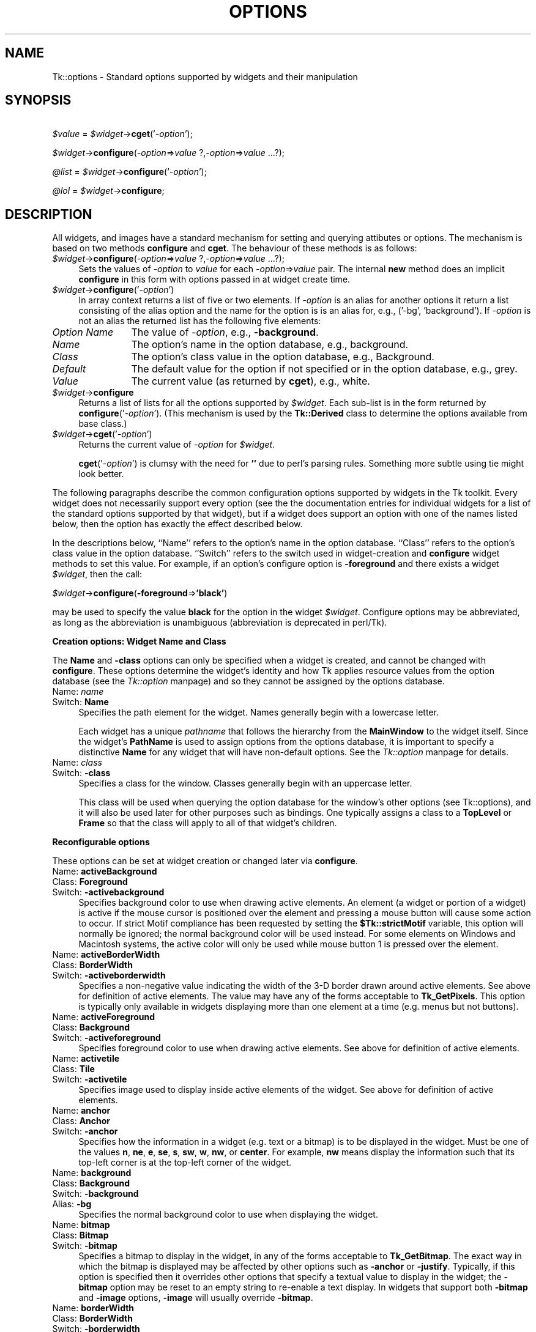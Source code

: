 .rn '' }`
''' $RCSfile$$Revision$$Date$
'''
''' $Log$
'''
.de Sh
.br
.if t .Sp
.ne 5
.PP
\fB\\$1\fR
.PP
..
.de Sp
.if t .sp .5v
.if n .sp
..
.de Ip
.br
.ie \\n(.$>=3 .ne \\$3
.el .ne 3
.IP "\\$1" \\$2
..
.de Vb
.ft CW
.nf
.ne \\$1
..
.de Ve
.ft R

.fi
..
'''
'''
'''     Set up \*(-- to give an unbreakable dash;
'''     string Tr holds user defined translation string.
'''     Bell System Logo is used as a dummy character.
'''
.tr \(*W-|\(bv\*(Tr
.ie n \{\
.ds -- \(*W-
.ds PI pi
.if (\n(.H=4u)&(1m=24u) .ds -- \(*W\h'-12u'\(*W\h'-12u'-\" diablo 10 pitch
.if (\n(.H=4u)&(1m=20u) .ds -- \(*W\h'-12u'\(*W\h'-8u'-\" diablo 12 pitch
.ds L" ""
.ds R" ""
'''   \*(M", \*(S", \*(N" and \*(T" are the equivalent of
'''   \*(L" and \*(R", except that they are used on ".xx" lines,
'''   such as .IP and .SH, which do another additional levels of
'''   double-quote interpretation
.ds M" """
.ds S" """
.ds N" """""
.ds T" """""
.ds L' '
.ds R' '
.ds M' '
.ds S' '
.ds N' '
.ds T' '
'br\}
.el\{\
.ds -- \(em\|
.tr \*(Tr
.ds L" ``
.ds R" ''
.ds M" ``
.ds S" ''
.ds N" ``
.ds T" ''
.ds L' `
.ds R' '
.ds M' `
.ds S' '
.ds N' `
.ds T' '
.ds PI \(*p
'br\}
.\"	If the F register is turned on, we'll generate
.\"	index entries out stderr for the following things:
.\"		TH	Title 
.\"		SH	Header
.\"		Sh	Subsection 
.\"		Ip	Item
.\"		X<>	Xref  (embedded
.\"	Of course, you have to process the output yourself
.\"	in some meaninful fashion.
.if \nF \{
.de IX
.tm Index:\\$1\t\\n%\t"\\$2"
..
.nr % 0
.rr F
.\}
.TH OPTIONS 1 "perl 5.005, patch 03" "30/Dec/2000" "User Contributed Perl Documentation"
.UC
.if n .hy 0
.if n .na
.ds C+ C\v'-.1v'\h'-1p'\s-2+\h'-1p'+\s0\v'.1v'\h'-1p'
.de CQ          \" put $1 in typewriter font
.ft CW
'if n "\c
'if t \\&\\$1\c
'if n \\&\\$1\c
'if n \&"
\\&\\$2 \\$3 \\$4 \\$5 \\$6 \\$7
'.ft R
..
.\" @(#)ms.acc 1.5 88/02/08 SMI; from UCB 4.2
.	\" AM - accent mark definitions
.bd B 3
.	\" fudge factors for nroff and troff
.if n \{\
.	ds #H 0
.	ds #V .8m
.	ds #F .3m
.	ds #[ \f1
.	ds #] \fP
.\}
.if t \{\
.	ds #H ((1u-(\\\\n(.fu%2u))*.13m)
.	ds #V .6m
.	ds #F 0
.	ds #[ \&
.	ds #] \&
.\}
.	\" simple accents for nroff and troff
.if n \{\
.	ds ' \&
.	ds ` \&
.	ds ^ \&
.	ds , \&
.	ds ~ ~
.	ds ? ?
.	ds ! !
.	ds /
.	ds q
.\}
.if t \{\
.	ds ' \\k:\h'-(\\n(.wu*8/10-\*(#H)'\'\h"|\\n:u"
.	ds ` \\k:\h'-(\\n(.wu*8/10-\*(#H)'\`\h'|\\n:u'
.	ds ^ \\k:\h'-(\\n(.wu*10/11-\*(#H)'^\h'|\\n:u'
.	ds , \\k:\h'-(\\n(.wu*8/10)',\h'|\\n:u'
.	ds ~ \\k:\h'-(\\n(.wu-\*(#H-.1m)'~\h'|\\n:u'
.	ds ? \s-2c\h'-\w'c'u*7/10'\u\h'\*(#H'\zi\d\s+2\h'\w'c'u*8/10'
.	ds ! \s-2\(or\s+2\h'-\w'\(or'u'\v'-.8m'.\v'.8m'
.	ds / \\k:\h'-(\\n(.wu*8/10-\*(#H)'\z\(sl\h'|\\n:u'
.	ds q o\h'-\w'o'u*8/10'\s-4\v'.4m'\z\(*i\v'-.4m'\s+4\h'\w'o'u*8/10'
.\}
.	\" troff and (daisy-wheel) nroff accents
.ds : \\k:\h'-(\\n(.wu*8/10-\*(#H+.1m+\*(#F)'\v'-\*(#V'\z.\h'.2m+\*(#F'.\h'|\\n:u'\v'\*(#V'
.ds 8 \h'\*(#H'\(*b\h'-\*(#H'
.ds v \\k:\h'-(\\n(.wu*9/10-\*(#H)'\v'-\*(#V'\*(#[\s-4v\s0\v'\*(#V'\h'|\\n:u'\*(#]
.ds _ \\k:\h'-(\\n(.wu*9/10-\*(#H+(\*(#F*2/3))'\v'-.4m'\z\(hy\v'.4m'\h'|\\n:u'
.ds . \\k:\h'-(\\n(.wu*8/10)'\v'\*(#V*4/10'\z.\v'-\*(#V*4/10'\h'|\\n:u'
.ds 3 \*(#[\v'.2m'\s-2\&3\s0\v'-.2m'\*(#]
.ds o \\k:\h'-(\\n(.wu+\w'\(de'u-\*(#H)/2u'\v'-.3n'\*(#[\z\(de\v'.3n'\h'|\\n:u'\*(#]
.ds d- \h'\*(#H'\(pd\h'-\w'~'u'\v'-.25m'\f2\(hy\fP\v'.25m'\h'-\*(#H'
.ds D- D\\k:\h'-\w'D'u'\v'-.11m'\z\(hy\v'.11m'\h'|\\n:u'
.ds th \*(#[\v'.3m'\s+1I\s-1\v'-.3m'\h'-(\w'I'u*2/3)'\s-1o\s+1\*(#]
.ds Th \*(#[\s+2I\s-2\h'-\w'I'u*3/5'\v'-.3m'o\v'.3m'\*(#]
.ds ae a\h'-(\w'a'u*4/10)'e
.ds Ae A\h'-(\w'A'u*4/10)'E
.ds oe o\h'-(\w'o'u*4/10)'e
.ds Oe O\h'-(\w'O'u*4/10)'E
.	\" corrections for vroff
.if v .ds ~ \\k:\h'-(\\n(.wu*9/10-\*(#H)'\s-2\u~\d\s+2\h'|\\n:u'
.if v .ds ^ \\k:\h'-(\\n(.wu*10/11-\*(#H)'\v'-.4m'^\v'.4m'\h'|\\n:u'
.	\" for low resolution devices (crt and lpr)
.if \n(.H>23 .if \n(.V>19 \
\{\
.	ds : e
.	ds 8 ss
.	ds v \h'-1'\o'\(aa\(ga'
.	ds _ \h'-1'^
.	ds . \h'-1'.
.	ds 3 3
.	ds o a
.	ds d- d\h'-1'\(ga
.	ds D- D\h'-1'\(hy
.	ds th \o'bp'
.	ds Th \o'LP'
.	ds ae ae
.	ds Ae AE
.	ds oe oe
.	ds Oe OE
.\}
.rm #[ #] #H #V #F C
.SH "NAME"
Tk::options \- Standard options supported by widgets and their manipulation
.SH "SYNOPSIS"
\ \ \ \ \fI$value\fR = \fI$widget\fR\->\fBcget\fR(\*(R'\fI\-option\fR');
.PP
\ \ \ \ \fI$widget\fR\->\fBconfigure\fR(\fI\-option\fR=>\fIvalue\fR ?,\fI\-option\fR=>\fIvalue\fR ...?);
.PP
\ \ \ \ \fI@list\fR = \fI$widget\fR\->\fBconfigure\fR(\*(R'\fI\-option\fR');
.PP
\ \ \ \ \fI@lol\fR = \fI$widget\fR\->\fBconfigure\fR;
.SH "DESCRIPTION"
All widgets, and images have a standard mechanism for setting and querying
attibutes or options. The mechanism is based on two methods \fBconfigure\fR
and \fBcget\fR. The behaviour of these methods is as follows:
.Ip "\fI$widget\fR\->\fBconfigure\fR(\fI\-option\fR=>\fIvalue\fR ?,\fI\-option\fR=>\fIvalue\fR ...?);" 4
Sets the values of \fI\-option\fR to \fIvalue\fR for each \fI\-option\fR=>\fIvalue\fR
pair. The internal \fBnew\fR method does an implicit \fBconfigure\fR in this
form with options passed in at widget create time.
.Ip "\fI$widget\fR\->\fBconfigure\fR(\*(T'\fI\-option\fR')" 4
In array context returns a list of five or two elements.  If \fI\-option\fR
is an alias for another options it return a list consisting of the
alias option and the name for the option is is an alias for, e.g.,
\f(CW('-bg', 'background')\fR.  If \fI\-option\fR is not an alias the returned
list has the following five elements:
.Ip "\fIOption Name\fR" 12
The value of \fI\-option\fR, e.g., \fB\-background\fR.
.Ip "\fIName\fR" 12
The option's name in the option database, e.g., \f(CWbackground\fR.
.Ip "\fIClass\fR" 12
The option's class value in the option database, e.g., \f(CWBackground\fR.
.Ip "\fIDefault\fR" 12
The default value for the option if not specified or in the option database,
e.g., \f(CWgrey\fR.
.Ip "\fIValue\fR" 12
The current value (as returned by \fBcget\fR), e.g., \f(CWwhite\fR.
.Ip "\fI$widget\fR\->\fBconfigure\fR" 4
Returns a list of lists for all the options supported by \fI$widget\fR.
Each sub-list is in the form returned by \fBconfigure\fR(\*(R'\fI\-option\fR').
(This mechanism is used by the \fBTk::Derived\fR class to determine
the options available from base class.)
.Ip "\fI$widget\fR\->\fBcget\fR(\*(T'\fI\-option\fR')" 4
Returns the current value of \fI\-option\fR for \fI$widget\fR.
.Sp
\fBcget\fR(\*(R'\fI\-option\fR') is clumsy with the need for \fB'\*(R'\fR due to perl's
parsing rules. Something more subtle using tie might look better.
.PP
The following paragraphs describe the common configuration options supported by
widgets in the Tk toolkit.  Every widget does not necessarily support every option
(see the the documentation entries for individual widgets for a list of the
standard options supported by that widget), but if a widget does support an option
with one of the names listed below, then the option has exactly the effect
described below.
.PP
In the descriptions below, ``Name'\*(R' refers to the option's name in the option
database.  ``Class'\*(R' refers to the option's class value
in the option database.  ``Switch'\*(R' refers to the switch used in widget-creation
and \fBconfigure\fR widget methods to set this value. For example, if an option's
configure option is \fB\-foreground\fR and there exists a widget \fI$widget\fR, then the
call:
.PP
\ \ \ \ \fI$widget\fR\->\fBconfigure\fR(\fB\-foreground\fR=>\fB'black\*(R'\fR)
.PP
may be used to specify the value \fBblack\fR for the option in the widget \fI$widget\fR.
Configure options may be abbreviated, as long as the abbreviation is unambiguous
(abbreviation is deprecated in perl/Tk).
.Sh "Creation options: Widget Name and Class"
The \fBName\fR and \fB\-class\fR options can only be specified when a widget is 
created, and cannot be changed with \fBconfigure\fR.  These options determine
the widget's identity and how Tk applies resource values from the
option database (see the \fITk::option\fR manpage) and so they 
cannot be assigned by the options database.
.Ip "Name:	\fIname\fR" 4
.Ip "Switch:	\fBName\fR" 4
Specifies the path element for the widget.  Names generally begin with a
lowercase letter.
.Sp
Each widget has a unique \fIpathname\fR that follows the hierarchy from the
\fBMainWindow\fR to the widget itself.  Since the widget's \fBPathName\fR is
used to assign options from the options database, it is important to
specify a distinctive \fBName\fR for any widget that will have non-default
options.  See the \fITk::option\fR manpage for details.
.Ip "Name:	\fIclass\fR" 4
.Ip "Switch:	\fB\-class\fR" 4
Specifies a class for the window.  Classes generally begin with an
uppercase letter.
.Sp
This class will be used when querying the option database for
the window's other options (see Tk::options), and it will also be used 
later for other purposes such as bindings.  One typically assigns a class
to a \fBTopLevel\fR or \fBFrame\fR so that the class will apply to all of
that widget's children.
.Sh "Reconfigurable options"
These options can be set at widget creation or changed later via \fBconfigure\fR.
.Ip "Name:	\fBactiveBackground\fR" 4
.Ip "Class:	\fBForeground\fR" 4
.Ip "Switch:	\fB\-activebackground\fR" 4
Specifies background color to use when drawing active elements.
An element (a widget or portion of a widget) is active if the
mouse cursor is positioned over the element and pressing a mouse button
will cause some action to occur.
If strict Motif compliance has been requested by setting the
\fB$Tk::strictMotif\fR variable, this option will normally be
ignored;  the normal background color will be used instead.
For some elements on Windows and Macintosh systems, the active color
will only be used while mouse button 1 is pressed over the element.
.Ip "Name:	\fBactiveBorderWidth\fR" 4
.Ip "Class:	\fBBorderWidth\fR" 4
.Ip "Switch:	\fB\-activeborderwidth\fR" 4
Specifies a non-negative value indicating
the width of the 3-D border drawn around active elements.
See above for definition of active elements.
The value may have any of the forms acceptable to \fBTk_GetPixels\fR.
This option is typically only available in widgets displaying more
than one element at a time (e.g. menus but not buttons).
.Ip "Name:	\fBactiveForeground\fR" 4
.Ip "Class:	\fBBackground\fR" 4
.Ip "Switch:	\fB\-activeforeground\fR" 4
Specifies foreground color to use when drawing active elements.
See above for definition of active elements.
.Ip "Name:	\fBactivetile\fR" 4
.Ip "Class:	\fBTile\fR" 4
.Ip "Switch:	\fB\-activetile\fR" 4
Specifies image used to display inside active elements of the widget.
See above for definition of active elements.
.Ip "Name:	\fBanchor\fR" 4
.Ip "Class:	\fBAnchor\fR" 4
.Ip "Switch:	\fB\-anchor\fR" 4
Specifies how the information in a widget (e.g. text or a bitmap)
is to be displayed in the widget.
Must be one of the values \fBn\fR, \fBne\fR, \fBe\fR, \fBse\fR,
\fBs\fR, \fBsw\fR, \fBw\fR, \fBnw\fR, or \fBcenter\fR.
For example, \fBnw\fR means display the information such that its
top-left corner is at the top-left corner of the widget.
.Ip "Name:	\fBbackground\fR" 4
.Ip "Class:	\fBBackground\fR" 4
.Ip "Switch:	\fB\-background\fR" 4
.Ip "Alias:	\fB\-bg\fR" 4
Specifies the normal background color to use when displaying the
widget.
.Ip "Name:	\fBbitmap\fR" 4
.Ip "Class:	\fBBitmap\fR" 4
.Ip "Switch:	\fB\-bitmap\fR" 4
Specifies a bitmap to display in the widget, in any of the forms
acceptable to \fBTk_GetBitmap\fR.
The exact way in which the bitmap is displayed may be affected by
other options such as \fB\-anchor\fR or \fB\-justify\fR.
Typically, if this option is specified then it overrides other
options that specify a textual value to display in the widget;
the \fB\-bitmap\fR option may be reset to an empty string to re-enable
a text display.
In widgets that support both \fB\-bitmap\fR and \fB\-image\fR options,
\fB\-image\fR will usually override \fB\-bitmap\fR.
.Ip "Name:	\fBborderWidth\fR" 4
.Ip "Class:	\fBBorderWidth\fR" 4
.Ip "Switch:	\fB\-borderwidth\fR" 4
.Ip "Alias:	\fB\-bd\fR" 4
Specifies a non-negative value indicating the width
of the 3-D border to draw around the outside of the widget (if such a
border is being drawn;  the \fBrelief\fR option typically determines
this).  The value may also be used when drawing 3-D effects in the
interior of the widget.
The value may have any of the forms acceptable to \fBTk_GetPixels\fR.
.Ip "Name:	\fBcursor\fR" 4
.Ip "Class:	\fBCursor\fR" 4
.Ip "Switch:	\fB\-cursor\fR" 4
Specifies the mouse cursor to be used for the widget.
The value may have any of the forms acceptable to \fBTk_GetCursor\fR.
.Ip "Name:	\fBdash\fR" 4
.Ip "Class:	\fBDash\fR" 4
.Ip "Switch:	\fB\-dash\fR" 4
The value may have any of the forms accepted by \fBTk_GetDash\fR,
such as \fB4\fR, \fB[6,4]\fR, \fB.\fR, \fB\-\fR, \fB\-.\fR, or \fB\-..\fR.
.Ip "Name:	\fBdashoffset\fR" 4
.Ip "Class:	\fBDashoffset\fR" 4
.Ip "Switch:	\fB\-dashoffset\fR" 4
Specifies the offset in the dash list where the drawing starts.
.Ip "Name:	\fBdisabledForeground\fR" 4
.Ip "Class:	\fBDisabledForeground\fR" 4
.Ip "Switch:	\fB\-disabledforeground\fR" 4
Specifies foreground color to use when drawing a disabled element.
If the option is specified as an empty string (which is typically the
case on monochrome displays), disabled elements are drawn with the
normal foreground color but they are dimmed by drawing them
with a stippled fill pattern.
.Ip "Name:	\fBdisabledtile\fR" 4
.Ip "Class:	\fBTile\fR" 4
.Ip "Switch:	\fB\-disabledtile\fR" 4
Specifies image to use when drawing a disabled element.
.Ip "Name:	\fBexportSelection\fR" 4
.Ip "Class:	\fBExportSelection\fR" 4
.Ip "Switch:	\fB\-exportselection\fR" 4
Specifies whether or not a selection in the widget should also be
the X selection.
The value may have any of the forms accepted by \fBTcl_GetBoolean\fR,
such as \fBtrue\fR, \fBfalse\fR, \fB0\fR, \fB1\fR, \fByes\fR, or \fBno\fR.
If the selection is exported, then selecting in the widget deselects
the current X selection, selecting outside the widget deselects any
widget selection, and the widget will respond to selection retrieval
requests when it has a selection.  The default is usually for widgets
to export selections.
.Ip "Name:	\fBfont\fR" 4
.Ip "Class:	\fBFont\fR" 4
.Ip "Switch:	\fB\-font\fR" 4
Specifies the font to use when drawing text inside the widget.
.Ip "Name:	\fBforeground\fR" 4
.Ip "Class:	\fBForeground\fR" 4
.Ip "Switch:	\fB\-foreground\fR" 4
.Ip "Alias:	\fB\-fg\fR" 4
Specifies the normal foreground color to use when displaying the widget.
.Ip "Name:	\fBhighlightBackground\fR" 4
.Ip "Class:	\fBHighlightBackground\fR" 4
.Ip "Switch:	\fB\-highlightbackground\fR" 4
Specifies the color to display in the traversal highlight region when
the widget does not have the input focus.
.Ip "Name:	\fBhighlightColor\fR" 4
.Ip "Class:	\fBHighlightColor\fR" 4
.Ip "Switch:	\fB\-highlightcolor\fR" 4
Specifies the color to use for the traversal highlight rectangle that is
drawn around the widget when it has the input focus.
.Ip "Name:	\fBhighlightThickness\fR" 4
.Ip "Class:	\fBHighlightThickness\fR" 4
.Ip "Switch:	\fB\-highlightthickness\fR" 4
Specifies a non-negative value indicating the width of the highlight
rectangle to draw around the outside of the widget when it has the
input focus.
The value may have any of the forms acceptable to \fBTk_GetPixels\fR.
If the value is zero, no focus highlight is drawn around the widget.
.Ip "Name:	\fBimage\fR" 4
.Ip "Class:	\fBImage\fR" 4
.Ip "Switch:	\fB\-image\fR" 4
Specifies an image to display in the widget, which must have been
created with an image create. (See the \fITk::Image\fR manpage for details of image creation.)
Typically, if the \fB\-image\fR option is specified then it overrides other
options that specify a bitmap or textual value to display in the widget;
the \fB\-image\fR option may be reset to an empty string to re-enable
a bitmap or text display.
.Ip "Name:	\fBinsertBackground\fR" 4
.Ip "Class:	\fBForeground\fR" 4
.Ip "Switch:	\fB\-insertbackground\fR" 4
Specifies the color to use as background in the area covered by the
insertion cursor.  This color will normally override either the normal
background for the widget (or the selection background if the insertion
cursor happens to fall in the selection).
.Ip "Name:	\fBinsertBorderWidth\fR" 4
.Ip "Class:	\fBBorderWidth\fR" 4
.Ip "Switch:	\fB\-insertborderwidth\fR" 4
Specifies a non-negative value indicating the width
of the 3-D border to draw around the insertion cursor.
The value may have any of the forms acceptable to \fBTk_GetPixels\fR.
.Ip "Name:	\fBinsertOffTime\fR" 4
.Ip "Class:	\fBOffTime\fR" 4
.Ip "Switch:	\fB\-insertofftime\fR" 4
Specifies a non-negative integer value indicating the number of
milliseconds the insertion cursor should remain ``off'\*(R' in each blink cycle.
If this option is zero then the cursor doesn't blink:  it is on
all the time.
.Ip "Name:	\fBinsertOnTime\fR" 4
.Ip "Class:	\fBOnTime\fR" 4
.Ip "Switch:	\fB\-insertontime\fR" 4
Specifies a non-negative integer value indicating the number of
milliseconds the insertion cursor should remain ``on'\*(R' in each blink cycle.
.Ip "Name:	\fBinsertWidth\fR" 4
.Ip "Class:	\fBInsertWidth\fR" 4
.Ip "Switch:	\fB\-insertwidth\fR" 4
Specifies a  value indicating the total width of the insertion cursor.
The value may have any of the forms acceptable to \fBTk_GetPixels\fR.
If a border has been specified for the insertion
cursor (using the \fBinsertBorderWidth\fR option), the border
will be drawn inside the width specified by the \fBinsertWidth\fR
option.
.Ip "Name:	\fBjump\fR" 4
.Ip "Class:	\fBJump\fR" 4
.Ip "Switch:	\fB\-jump\fR" 4
For widgets with a slider that can be dragged to adjust a value,
such as scrollbars, this option determines when
notifications are made about changes in the value.
The option's value must be a boolean of the form accepted by
\fBTcl_GetBoolean\fR.
If the value is false, updates are made continuously as the
slider is dragged.
If the value is true, updates are delayed until the mouse button
is released to end the drag;  at that point a single notification
is made (the value ``jumps'\*(R' rather than changing smoothly).
.Ip "Name:	\fBjustify\fR" 4
.Ip "Class:	\fBJustify\fR" 4
.Ip "Switch:	\fB\-justify\fR" 4
When there are multiple lines of text displayed in a widget, this
option determines how the lines line up with each other.
Must be one of \fBleft\fR, \fBcenter\fR, or \fBright\fR.
\fBLeft\fR means that the lines\*(R' left edges all line up, \fBcenter\fR
means that the lines\*(R' centers are aligned, and \fBright\fR means
that the lines\*(R' right edges line up.
.Ip "Name:	\fBoffset\fR" 4
.Ip "Class:	\fBOffset\fR" 4
.Ip "Switch:	\fB\-offset\fR" 4
Specifies the offset of tiles (see also \fB\-tile\fR option). It can
have two different formats \fB\-offset x,y\fR or \fB\-offset side\fR,
where side can be \fBn\fR, \fBne\fR, \fBe\fR, \fBse\fR, \fBs\fR,
\fBsw\fR, \fBw\fR, \fBnw\fR, or \fBcenter\fR. In the first case
the origin is the origin of the toplevel of the current window.
For the canvas itself and canvas objects the origin is the canvas
origin, but putting \fB#\fR in front of the coordinate pair
indicates using the toplevel origin in stead. For canvas objects,
the \fB\-offset\fR option is used for stippling as well.
For the line and polygon canvas items you can also specify
an index as argument, which connects the stipple or tile
origin to one of the coordinate points of the line/polygon.
.Ip "Name:	\fBorient\fR" 4
.Ip "Class:	\fBOrient\fR" 4
.Ip "Switch:	\fB\-orient\fR" 4
For widgets that can lay themselves out with either a horizontal
or vertical orientation, such as scrollbars, this option specifies
which orientation should be used.  Must be either \fBhorizontal\fR
or \fBvertical\fR or an abbreviation of one of these.
.Ip "Name:	\fBpadX\fR" 4
.Ip "Class:	\fBPad\fR" 4
.Ip "Switch:	\fB\-padx\fR" 4
Specifies a non-negative value indicating how much extra space
to request for the widget in the X\-direction.
The value may have any of the forms acceptable to \fBTk_GetPixels\fR.
When computing how large a window it needs, the widget will
add this amount to the width it would normally need (as determined
by the width of the things displayed in the widget);  if the geometry
manager can satisfy this request, the widget will end up with extra
internal space to the left and/or right of what it displays inside.
Most widgets only use this option for padding text:  if they are
displaying a bitmap or image, then they usually ignore padding
options.
.Ip "Name:	\fBpadY\fR" 4
.Ip "Class:	\fBPad\fR" 4
.Ip "Switch:	\fB\-pady\fR" 4
Specifies a non-negative value indicating how much extra space
to request for the widget in the Y\-direction.
The value may have any of the forms acceptable to \fBTk_GetPixels\fR.
When computing how large a window it needs, the widget will add
this amount to the height it would normally need (as determined by
the height of the things displayed in the widget);  if the geometry
manager can satisfy this request, the widget will end up with extra
internal space above and/or below what it displays inside.
Most widgets only use this option for padding text:  if they are
displaying a bitmap or image, then they usually ignore padding
options.
.Ip "Name:	\fBrelief\fR" 4
.Ip "Class:	\fBRelief\fR" 4
.Ip "Switch:	\fB\-relief\fR" 4
Specifies the 3-D effect desired for the widget.  Acceptable
values are \fBraised\fR, \fBsunken\fR, \fBflat\fR, \fBridge\fR,
\fBsolid\fR, and \fBgroove\fR.
The value
indicates how the interior of the widget should appear relative
to its exterior;  for example, \fBraised\fR means the interior of
the widget should appear to protrude from the screen, relative to
the exterior of the widget.
.Ip "Name:	\fBrepeatDelay\fR" 4
.Ip "Class:	\fBRepeatDelay\fR" 4
.Ip "Switch:	\fB\-repeatdelay\fR" 4
Specifies the number of milliseconds a button or key must be held
down before it begins to auto-repeat.  Used, for example, on the
up- and down-arrows in scrollbars.
.Ip "Name:	\fBrepeatInterval\fR" 4
.Ip "Class:	\fBRepeatInterval\fR" 4
.Ip "Switch:	\fB\-repeatinterval\fR" 4
Used in conjunction with \fBrepeatDelay\fR:  once auto-repeat
begins, this option determines the number of milliseconds between
auto-repeats.
.Ip "Name:	\fBselectBackground\fR" 4
.Ip "Class:	\fBForeground\fR" 4
.Ip "Switch:	\fB\-selectbackground\fR" 4
Specifies the background color to use when displaying selected
items.
.Ip "Name:	\fBselectBorderWidth\fR" 4
.Ip "Class:	\fBBorderWidth\fR" 4
.Ip "Switch:	\fB\-selectborderwidth\fR" 4
Specifies a non-negative value indicating the width
of the 3-D border to draw around selected items.
The value may have any of the forms acceptable to \fBTk_GetPixels\fR.
.Ip "Name:	\fBselectForeground\fR" 4
.Ip "Class:	\fBBackground\fR" 4
.Ip "Switch:	\fB\-selectforeground\fR" 4
Specifies the foreground color to use when displaying selected
items.
.Ip "Name:	\fBsetGrid\fR" 4
.Ip "Class:	\fBSetGrid\fR" 4
.Ip "Switch:	\fB\-setgrid\fR" 4
Specifies a boolean value that determines whether this widget controls the
resizing grid for its top-level window.
This option is typically used in text widgets, where the information
in the widget has a natural size (the size of a character) and it makes
sense for the window's dimensions to be integral numbers of these units.
These natural window sizes form a grid.
If the \fBsetGrid\fR option is set to true then the widget will
communicate with the window manager so that when the user interactively
resizes the top-level window that contains the widget, the dimensions of
the window will be displayed to the user in grid units and the window
size will be constrained to integral numbers of grid units.
See the section on \fI\s-1GRIDDED\s0 \s-1GEOMETRY\s0 \s-1MANAGEMENT\s0\fR in the \fITk::Wm\fR manpage
for more details.
.Ip "Name:	\fBtakeFocus\fR" 4
.Ip "Class:	\fBTakeFocus\fR" 4
.Ip "Switch:	\fB\-takefocus\fR" 4
Determines whether the window accepts the focus during keyboard
traversal (e.g., Tab and Shift-Tab).
Before setting the focus to a window, the traversal scripts
consult the value of the \fBtakeFocus\fR option.
A value of \fB0\fR means that the window should be skipped entirely
during keyboard traversal.
\fB1\fR means that the window should receive the input
focus as long as it is viewable (it and all of its ancestors are mapped).
An empty value for the option means that the traversal scripts make
the decision about whether or not to focus on the window:  the current
algorithm is to skip the window if it is
disabled, if it has no key bindings, or if it is not viewable.
If the value has any other form, then the traversal scripts take
the value, append the name of the window to it (with a separator space),
and evaluate the resulting string as a Callback.
The script must return \fB0\fR, \fB1\fR, or an empty string:  a
\fB0\fR or \fB1\fR value specifies whether the window will receive
the input focus, and an empty string results in the default decision
described above.
Note: this interpretation of the option is defined entirely by
the Callbacks that implement traversal:  the widget implementations
ignore the option entirely, so you can change its meaning if you
redefine the keyboard traversal scripts.
.Ip "Name:	\fBtext\fR" 4
.Ip "Class:	\fBText\fR" 4
.Ip "Switch:	\fB\-text\fR" 4
Specifies a string to be displayed inside the widget.  The way in which
the string is displayed depends on the particular widget and may be
determined by other options, such as \fBanchor\fR or \fBjustify\fR.
.Ip "Name:	\fBtextVariable\fR" 4
.Ip "Class:	\fBVariable\fR" 4
.Ip "Switch:	\fB\-textvariable\fR" 4
Specifies the name of a variable.  The value of the variable is a text
string to be displayed inside the widget;  if the variable value changes
then the widget will automatically update itself to reflect the new value.
The way in which the string is displayed in the widget depends on the
particular widget and may be determined by other options, such as
\fBanchor\fR or \fBjustify\fR.
.Ip "Name:	\fBtroughColor\fR" 4
.Ip "Class:	\fBBackground\fR" 4
.Ip "Switch:	\fB\-troughcolor\fR" 4
Specifies the color to use for the rectangular trough areas
in widgets such as scrollbars and scales.
.Ip "Name:	\fBtroughTile\fR" 4
.Ip "Class:	\fBTile\fR" 4
.Ip "Switch:	\fB\-troughtile\fR" 4
Specifies image used to display in the rectangular trough areas
in widgets such as scrollbars and scales.
.Ip "Name:	\fBunderline\fR" 4
.Ip "Class:	\fBUnderline\fR" 4
.Ip "Switch:	\fB\-underline\fR" 4
Specifies the integer index of a character to underline in the widget.
This option is used by the default bindings to implement keyboard
traversal for menu buttons and menu entries.
0 corresponds to the first character of the text displayed in the
widget, 1 to the next character, and so on.
.Ip "Name:	\fBwrapLength\fR" 4
.Ip "Class:	\fBWrapLength\fR" 4
.Ip "Switch:	\fB\-wraplength\fR" 4
For widgets that can perform word-wrapping, this option specifies
the maximum line length.
Lines that would exceed this length are wrapped onto the next line,
so that no line is longer than the specified length.
The value may be specified in any of the standard forms for
screen distances.
If this value is less than or equal to 0 then no wrapping is done:  lines
will break only at newline characters in the text.
.Ip "Name:	\fBxScrollCommand\fR" 4
.Ip "Class:	\fBScrollCommand\fR" 4
.Ip "Switch:	\fB\-xscrollcommand\fR" 4
Specifies a callback used to communicate with horizontal
scrollbars.
When the view in the widget's window changes (or
whenever anything else occurs that could change the display in a
scrollbar, such as a change in the total size of the widget's
contents), the widget will
make a callback passing two numeric arguments in addition to
any specified in the callback.
Each of the numbers is a fraction between 0 and 1, which indicates
a position in the document.  0 indicates the beginning of the document,
1 indicates the end, .333 indicates a position one third the way through
the document, and so on.
The first fraction indicates the first information in the document
that is visible in the window, and the second fraction indicates
the information just after the last portion that is visible.
Typically the
\fBxScrollCommand\fR option consists of the scrollbar widget object
and the method ``set'\*(R' i.e. [\fBset\fR => \fI$sb\fR]:
this will cause the scrollbar to be updated whenever the view in the window changes.
If this option is not specified, then no command will be executed.
.Ip "Name:	\fByScrollCommand\fR" 4
.Ip "Class:	\fBScrollCommand\fR" 4
.Ip "Switch:	\fB\-yscrollcommand\fR" 4
Specifies a calback used to communicate with vertical
scrollbars.  This option is treated in the same way as the
\fBxScrollCommand\fR option, except that it is used for vertical
scrollbars and is provided by widgets that support vertical scrolling.
See the description of \fBxScrollCommand\fR for details
on how this option is used.
.SH "SEE ALSO"
Tk::option
Tk::callbacks
Tk::configspec
Tk_GetPixels
.SH "KEYWORDS"
class, name, standard option, switch

.rn }` ''
.IX Title "OPTIONS 1"
.IX Name "Tk::options - Standard options supported by widgets and their manipulation"

.IX Header "NAME"

.IX Header "SYNOPSIS"

.IX Header "DESCRIPTION"

.IX Item "\fI$widget\fR\->\fBconfigure\fR(\fI\-option\fR=>\fIvalue\fR ?,\fI\-option\fR=>\fIvalue\fR ...?);"

.IX Item "\fI$widget\fR\->\fBconfigure\fR(\*(T'\fI\-option\fR')"

.IX Item "\fIOption Name\fR"

.IX Item "\fIName\fR"

.IX Item "\fIClass\fR"

.IX Item "\fIDefault\fR"

.IX Item "\fIValue\fR"

.IX Item "\fI$widget\fR\->\fBconfigure\fR"

.IX Item "\fI$widget\fR\->\fBcget\fR(\*(T'\fI\-option\fR')"

.IX Subsection "Creation options: Widget Name and Class"

.IX Item "Name:	\fIname\fR"

.IX Item "Switch:	\fBName\fR"

.IX Item "Name:	\fIclass\fR"

.IX Item "Switch:	\fB\-class\fR"

.IX Subsection "Reconfigurable options"

.IX Item "Name:	\fBactiveBackground\fR"

.IX Item "Class:	\fBForeground\fR"

.IX Item "Switch:	\fB\-activebackground\fR"

.IX Item "Name:	\fBactiveBorderWidth\fR"

.IX Item "Class:	\fBBorderWidth\fR"

.IX Item "Switch:	\fB\-activeborderwidth\fR"

.IX Item "Name:	\fBactiveForeground\fR"

.IX Item "Class:	\fBBackground\fR"

.IX Item "Switch:	\fB\-activeforeground\fR"

.IX Item "Name:	\fBactivetile\fR"

.IX Item "Class:	\fBTile\fR"

.IX Item "Switch:	\fB\-activetile\fR"

.IX Item "Name:	\fBanchor\fR"

.IX Item "Class:	\fBAnchor\fR"

.IX Item "Switch:	\fB\-anchor\fR"

.IX Item "Name:	\fBbackground\fR"

.IX Item "Class:	\fBBackground\fR"

.IX Item "Switch:	\fB\-background\fR"

.IX Item "Alias:	\fB\-bg\fR"

.IX Item "Name:	\fBbitmap\fR"

.IX Item "Class:	\fBBitmap\fR"

.IX Item "Switch:	\fB\-bitmap\fR"

.IX Item "Name:	\fBborderWidth\fR"

.IX Item "Class:	\fBBorderWidth\fR"

.IX Item "Switch:	\fB\-borderwidth\fR"

.IX Item "Alias:	\fB\-bd\fR"

.IX Item "Name:	\fBcursor\fR"

.IX Item "Class:	\fBCursor\fR"

.IX Item "Switch:	\fB\-cursor\fR"

.IX Item "Name:	\fBdash\fR"

.IX Item "Class:	\fBDash\fR"

.IX Item "Switch:	\fB\-dash\fR"

.IX Item "Name:	\fBdashoffset\fR"

.IX Item "Class:	\fBDashoffset\fR"

.IX Item "Switch:	\fB\-dashoffset\fR"

.IX Item "Name:	\fBdisabledForeground\fR"

.IX Item "Class:	\fBDisabledForeground\fR"

.IX Item "Switch:	\fB\-disabledforeground\fR"

.IX Item "Name:	\fBdisabledtile\fR"

.IX Item "Class:	\fBTile\fR"

.IX Item "Switch:	\fB\-disabledtile\fR"

.IX Item "Name:	\fBexportSelection\fR"

.IX Item "Class:	\fBExportSelection\fR"

.IX Item "Switch:	\fB\-exportselection\fR"

.IX Item "Name:	\fBfont\fR"

.IX Item "Class:	\fBFont\fR"

.IX Item "Switch:	\fB\-font\fR"

.IX Item "Name:	\fBforeground\fR"

.IX Item "Class:	\fBForeground\fR"

.IX Item "Switch:	\fB\-foreground\fR"

.IX Item "Alias:	\fB\-fg\fR"

.IX Item "Name:	\fBhighlightBackground\fR"

.IX Item "Class:	\fBHighlightBackground\fR"

.IX Item "Switch:	\fB\-highlightbackground\fR"

.IX Item "Name:	\fBhighlightColor\fR"

.IX Item "Class:	\fBHighlightColor\fR"

.IX Item "Switch:	\fB\-highlightcolor\fR"

.IX Item "Name:	\fBhighlightThickness\fR"

.IX Item "Class:	\fBHighlightThickness\fR"

.IX Item "Switch:	\fB\-highlightthickness\fR"

.IX Item "Name:	\fBimage\fR"

.IX Item "Class:	\fBImage\fR"

.IX Item "Switch:	\fB\-image\fR"

.IX Item "Name:	\fBinsertBackground\fR"

.IX Item "Class:	\fBForeground\fR"

.IX Item "Switch:	\fB\-insertbackground\fR"

.IX Item "Name:	\fBinsertBorderWidth\fR"

.IX Item "Class:	\fBBorderWidth\fR"

.IX Item "Switch:	\fB\-insertborderwidth\fR"

.IX Item "Name:	\fBinsertOffTime\fR"

.IX Item "Class:	\fBOffTime\fR"

.IX Item "Switch:	\fB\-insertofftime\fR"

.IX Item "Name:	\fBinsertOnTime\fR"

.IX Item "Class:	\fBOnTime\fR"

.IX Item "Switch:	\fB\-insertontime\fR"

.IX Item "Name:	\fBinsertWidth\fR"

.IX Item "Class:	\fBInsertWidth\fR"

.IX Item "Switch:	\fB\-insertwidth\fR"

.IX Item "Name:	\fBjump\fR"

.IX Item "Class:	\fBJump\fR"

.IX Item "Switch:	\fB\-jump\fR"

.IX Item "Name:	\fBjustify\fR"

.IX Item "Class:	\fBJustify\fR"

.IX Item "Switch:	\fB\-justify\fR"

.IX Item "Name:	\fBoffset\fR"

.IX Item "Class:	\fBOffset\fR"

.IX Item "Switch:	\fB\-offset\fR"

.IX Item "Name:	\fBorient\fR"

.IX Item "Class:	\fBOrient\fR"

.IX Item "Switch:	\fB\-orient\fR"

.IX Item "Name:	\fBpadX\fR"

.IX Item "Class:	\fBPad\fR"

.IX Item "Switch:	\fB\-padx\fR"

.IX Item "Name:	\fBpadY\fR"

.IX Item "Class:	\fBPad\fR"

.IX Item "Switch:	\fB\-pady\fR"

.IX Item "Name:	\fBrelief\fR"

.IX Item "Class:	\fBRelief\fR"

.IX Item "Switch:	\fB\-relief\fR"

.IX Item "Name:	\fBrepeatDelay\fR"

.IX Item "Class:	\fBRepeatDelay\fR"

.IX Item "Switch:	\fB\-repeatdelay\fR"

.IX Item "Name:	\fBrepeatInterval\fR"

.IX Item "Class:	\fBRepeatInterval\fR"

.IX Item "Switch:	\fB\-repeatinterval\fR"

.IX Item "Name:	\fBselectBackground\fR"

.IX Item "Class:	\fBForeground\fR"

.IX Item "Switch:	\fB\-selectbackground\fR"

.IX Item "Name:	\fBselectBorderWidth\fR"

.IX Item "Class:	\fBBorderWidth\fR"

.IX Item "Switch:	\fB\-selectborderwidth\fR"

.IX Item "Name:	\fBselectForeground\fR"

.IX Item "Class:	\fBBackground\fR"

.IX Item "Switch:	\fB\-selectforeground\fR"

.IX Item "Name:	\fBsetGrid\fR"

.IX Item "Class:	\fBSetGrid\fR"

.IX Item "Switch:	\fB\-setgrid\fR"

.IX Item "Name:	\fBtakeFocus\fR"

.IX Item "Class:	\fBTakeFocus\fR"

.IX Item "Switch:	\fB\-takefocus\fR"

.IX Item "Name:	\fBtext\fR"

.IX Item "Class:	\fBText\fR"

.IX Item "Switch:	\fB\-text\fR"

.IX Item "Name:	\fBtextVariable\fR"

.IX Item "Class:	\fBVariable\fR"

.IX Item "Switch:	\fB\-textvariable\fR"

.IX Item "Name:	\fBtroughColor\fR"

.IX Item "Class:	\fBBackground\fR"

.IX Item "Switch:	\fB\-troughcolor\fR"

.IX Item "Name:	\fBtroughTile\fR"

.IX Item "Class:	\fBTile\fR"

.IX Item "Switch:	\fB\-troughtile\fR"

.IX Item "Name:	\fBunderline\fR"

.IX Item "Class:	\fBUnderline\fR"

.IX Item "Switch:	\fB\-underline\fR"

.IX Item "Name:	\fBwrapLength\fR"

.IX Item "Class:	\fBWrapLength\fR"

.IX Item "Switch:	\fB\-wraplength\fR"

.IX Item "Name:	\fBxScrollCommand\fR"

.IX Item "Class:	\fBScrollCommand\fR"

.IX Item "Switch:	\fB\-xscrollcommand\fR"

.IX Item "Name:	\fByScrollCommand\fR"

.IX Item "Class:	\fBScrollCommand\fR"

.IX Item "Switch:	\fB\-yscrollcommand\fR"

.IX Header "SEE ALSO"

.IX Header "KEYWORDS"


